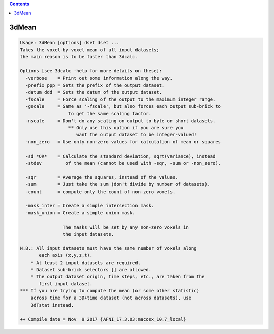 .. contents:: 
    :depth: 4 

******
3dMean
******

.. code-block:: none

    Usage: 3dMean [options] dset dset ...
    Takes the voxel-by-voxel mean of all input datasets;
    the main reason is to be faster than 3dcalc.
    
    Options [see 3dcalc -help for more details on these]:
      -verbose    = Print out some information along the way.
      -prefix ppp = Sets the prefix of the output dataset.
      -datum ddd  = Sets the datum of the output dataset.
      -fscale     = Force scaling of the output to the maximum integer range.
      -gscale     = Same as '-fscale', but also forces each output sub-brick to
                      to get the same scaling factor.
      -nscale     = Don't do any scaling on output to byte or short datasets.
                      ** Only use this option if you are sure you
                         want the output dataset to be integer-valued!
      -non_zero   = Use only non-zero values for calculation of mean or squares
    
      -sd *OR*    = Calculate the standard deviation, sqrt(variance), instead
      -stdev         of the mean (cannot be used with -sqr, -sum or -non_zero).
    
      -sqr        = Average the squares, instead of the values.
      -sum        = Just take the sum (don't divide by number of datasets).
      -count      = compute only the count of non-zero voxels.
    
      -mask_inter = Create a simple intersection mask.
      -mask_union = Create a simple union mask.
    
                    The masks will be set by any non-zero voxels in
                    the input datasets.
    
    N.B.: All input datasets must have the same number of voxels along
           each axis (x,y,z,t).
        * At least 2 input datasets are required.
        * Dataset sub-brick selectors [] are allowed.
        * The output dataset origin, time steps, etc., are taken from the
           first input dataset.
    *** If you are trying to compute the mean (or some other statistic)
        across time for a 3D+time dataset (not across datasets), use
        3dTstat instead.
    
    ++ Compile date = Nov  9 2017 {AFNI_17.3.03:macosx_10.7_local}
